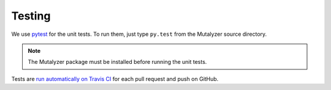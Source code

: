 .. highlight:: none

.. _testing:

Testing
=======

We use `pytest`_ for the unit tests. To run them, just type ``py.test`` from
the Mutalyzer source directory.

.. note:: The Mutalyzer package must be installed before running the unit
          tests.

Tests are `run automatically on Travis CI
<https://travis-ci.org/LUMC/mutalyzer>`_ for each pull request and push on
GitHub.


.. _pytest: http://pytest.org/
